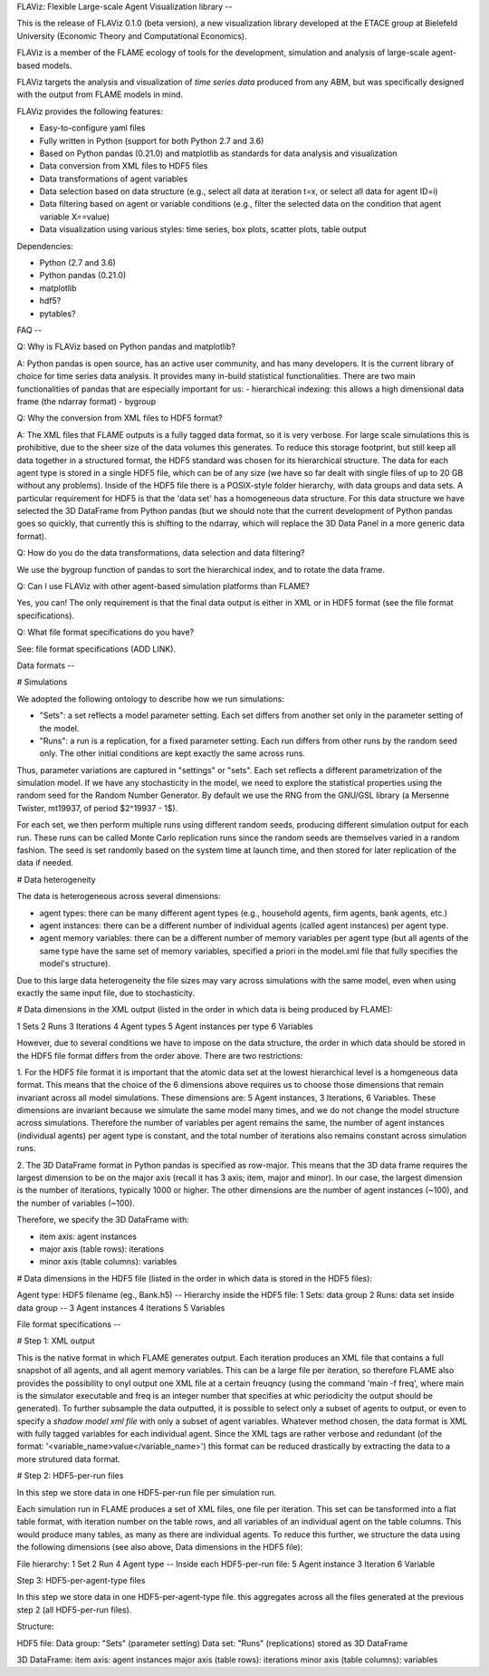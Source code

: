 FLAViz: Flexible Large-scale Agent Visualization library
--

This is the release of FLAViz 0.1.0 (beta version), a new visualization library developed at the ETACE group at Bielefeld University (Economic Theory and Computational Economics).

FLAViz is a member of the FLAME ecology of tools for the development, simulation and analysis of large-scale agent-based models.

FLAViz targets the analysis and visualization of *time series data* produced from any ABM, but was specifically designed with the output from FLAME models in mind.

FLAViz provides the following features:

- Easy-to-configure yaml files

- Fully written in Python (support for both Python 2.7 and 3.6)

- Based on Python pandas (0.21.0) and matplotlib as standards for data analysis and visualization

- Data conversion from XML files to HDF5 files

- Data transformations of agent variables

- Data selection based on data structure (e.g., select all data at iteration t=x, or select all data for agent ID=i)

- Data filtering based on agent or variable conditions (e.g., filter the selected data on the condition that agent variable X==value)

- Data visualization using various styles: time series, box plots, scatter plots, table output


Dependencies:

- Python (2.7 and 3.6)
- Python pandas (0.21.0)
- matplotlib
- hdf5?
- pytables?


FAQ
--

Q: Why is FLAViz based on Python pandas and matplotlib?

A: Python pandas is open source, has an active user community, and has many developers. It is the current library of choice for time series data analysis.
It provides many in-build statistical functionalities.
There are two main functionalities of pandas that are especially important for us:
- hierarchical indexing: this allows a high dimensional data frame (the ndarray format)
- bygroup

Q: Why the conversion from XML files to HDF5 format?

A: The XML files that FLAME outputs is a fully tagged data format, so it is very verbose. For large scale simulations this is prohibitive, due to the sheer size of the data volumes this generates.
To reduce this storage footprint, but still keep all data together in a structured format, the HDF5 standard was chosen for its hierarchical structure.
The data for each agent type is stored in a single HDF5 file, which can be of any size (we have so far dealt with single files of up to 20 GB without any problems).
Inside of the HDF5 file there is a POSIX-style folder hierarchy, with data groups and data sets. A particular requirement for HDF5 is that the 'data set' has a homogeneous data structure.
For this data structure we have selected the 3D DataFrame from Python pandas (but we should note that the current development of Python pandas goes so quickly, that currently this is shifting to the ndarray, which will replace the 3D Data Panel in a more generic data format).

Q: How do you do the data transformations, data selection and data filtering?

We use the bygroup function of pandas to sort the hierarchical index, and to rotate the data frame.

Q: Can I use FLAViz with other agent-based simulation platforms than FLAME?

Yes, you can! The only requirement is that the final data output is either in XML or in HDF5 format (see the file format specifications).

Q: What file format specifications do you have?

See: file format specifications (ADD LINK).


Data formats
--

# Simulations

We adopted the following ontology to describe how we run simulations:

- "Sets": a set reflects a model parameter setting. Each set differs from another set only in the parameter setting of the model.
- "Runs": a run is a replication, for a fixed parameter setting. Each run differs from other runs by the random seed only. The other initial conditions are kept exactly the same across runs.

Thus, parameter variations are captured in "settings" or "sets". Each set reflects a different parametrization of the simulation model.
If we have any stochasticity in the model, we need to explore the statistical properties using the random seed for the Random Number Generator.
By default we use the RNG from the GNU/GSL library (a Mersenne Twister, mt19937, of period $2^19937 - 1$).

For each set, we then perform multiple runs using different random seeds, producing different simulation output for each run.
These runs can be called Monte Carlo replication runs since the random seeds are themselves varied in a random fashion.
The seed is set randomly based on the system time at launch time, and then stored for later replication of the data if needed.


# Data heterogeneity

The data is heterogeneous across several dimensions:

- agent types: there can be many different agent types (e.g., household agents, firm agents, bank agents, etc.)

- agent instances: there can be a different number of individual agents (called agent instances) per agent type.

- agent memory variables: there can be a different number of memory variables per agent type (but all agents of the same type have the same set of memory variables, specified a priori in the model.xml file that fully specifies the model's structure).

Due to this large data heterogeneity the file sizes may vary across simulations with the same model, even when using exactly the same input file, due to stochasticity.


# Data dimensions in the XML output (listed in the order in which data is being produced by FLAME):

1 Sets
2 Runs
3 Iterations
4 Agent types
5 Agent instances per type
6 Variables

However, due to several conditions we have to impose on the data structure, the order in which data should be stored in the HDF5 file format differs from the order above.
There are two restrictions:

1. For the HDF5 file format it is important that the atomic data set at the lowest hierarchical level is a homgeneous data format.
This means that the choice of the 6 dimensions above requires us to choose those dimensions that remain invariant across all model simulations.
These dimensions are: 5 Agent instances, 3 Iterations, 6 Variables. These dimensions are invariant because we simulate the same model many times, and we do not change the model structure across simulations.
Therefore the number of variables per agent remains the same, the number of agent instances (individual agents) per agent type is constant, and the total number of iterations also remains constant across simulation runs.

2. The 3D DataFrame format in Python pandas is specified as row-major. This means that the 3D data frame requires the largest dimension to be on the major axis (recall it has 3 axis; item, major and minor).
In our case, the largest dimension is the number of iterations, typically 1000 or higher. The other dimensions are the number of agent instances (~100), and the number of variables (~100).

Therefore, we specify the 3D DataFrame with:

- item axis: agent instances
- major axis (table rows): iterations
- minor axis (table columns): variables

# Data dimensions in the HDF5 file (listed in the order in which data is stored in the HDF5 files):

Agent type: HDF5 filename (eg., Bank.h5)
--
Hierarchy inside the HDF5 file:
1 Sets: data group
2 Runs: data set inside data group
--
3 Agent instances
4 Iterations
5 Variables


File format specifications
--

# Step 1: XML output

This is the native format in which FLAME generates output. Each iteration produces an XML file that contains a full snapshot of all agents, and all agent memory variables.
This can be a large file per iteration, so therefore FLAME also provides the possibility to onyl output one XML file at a certain freuqncy (using the command 'main -f freq', where main is the simulator executable and freq is an integer number that specifies at whic periodicity the output should be generated).
To further subsample the data outputted, it is possible to select only a subset of agents to output, or even to specify a *shadow model xml file* with only a subset of agent variables.
Whatever method chosen, the data format is XML with fully tagged variables for each individual agent. Since the XML tags are rather verbose and redundant (of the format: '<variable_name>value</variable_name>')
this format can be reduced drastically by extracting the data to a more strutured data format.

# Step 2: HDF5-per-run files

In this step we store data in one HDF5-per-run file per simulation run.

Each simulation run in FLAME produces a set of XML files, one file per iteration. This set can be tansformed into a flat table format, with iteration number on the table rows, and all variables of an individual agent on the table columns.
This would produce many tables, as many as there are individual agents. To reduce this further, we structure the data using the following dimensions (see also above, Data dimensions in the HDF5 file):

File hierarchy:
1 Set
2 Run
4 Agent type
--
Inside each HDF5-per-run file:
5 Agent instance
3 Iteration
6 Variable



Step 3: HDF5-per-agent-type files

In this step we store data in one HDF5-per-agent-type file. this aggregates across all the files generated at the previous step 2 (all HDF5-per-run files).

Structure:

HDF5 file:
Data group: "Sets" (parameter setting)
Data set:   "Runs" (replications) stored as 3D DataFrame

3D DataFrame:
item axis: agent instances
major axis (table rows): iterations
minor axis (table columns): variables